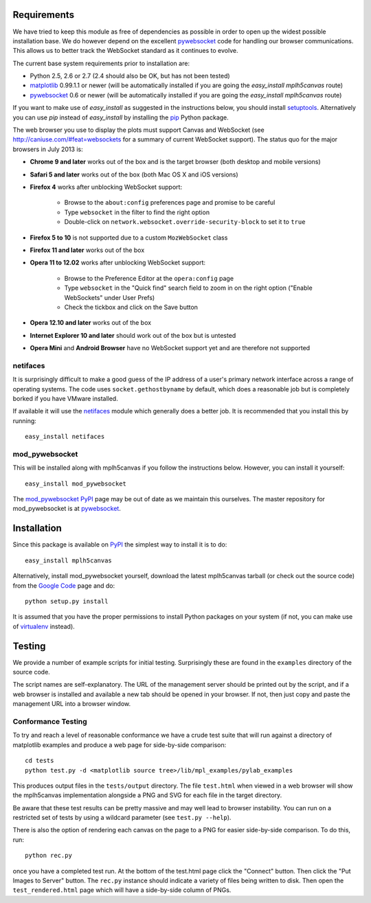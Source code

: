 Requirements
------------

We have tried to keep this module as free of dependencies as possible in order
to open up the widest possible installation base. We do however depend
on the excellent `pywebsocket`_ code for handling our browser
communications. This allows us to better track the WebSocket standard
as it continues to evolve.

The current base system requirements prior to installation are:

* Python 2.5, 2.6 or 2.7 (2.4 should also be OK, but has not been tested)
* `matplotlib`_ 0.99.1.1 or newer (will be automatically installed if you are going the *easy_install mplh5canvas* route)
* `pywebsocket`_ 0.6 or newer (will be automatically installed if you are going the *easy_install mplh5canvas* route)

If you want to make use of *easy_install* as suggested in the instructions below, you should install `setuptools`_. Alternatively you can use *pip* instead of *easy_install* by installing the `pip`_ Python package.

The web browser you use to display the plots must support Canvas and WebSocket
(see http://caniuse.com/#feat=websockets for a summary of current WebSocket
support). The status quo for the major browsers in July 2013 is:

* **Chrome 9 and later** works out of the box and is the target browser (both desktop and mobile versions)

* **Safari 5 and later** works out of the box (both Mac OS X and iOS versions)

* **Firefox 4** works after unblocking WebSocket support:

    - Browse to the ``about:config`` preferences page and promise to be careful
    - Type ``websocket`` in the filter to find the right option
    - Double-click on ``network.websocket.override-security-block`` to set it to ``true``

* **Firefox 5 to 10** is not supported due to a custom ``MozWebSocket`` class

* **Firefox 11 and later** works out of the box

* **Opera 11 to 12.02** works after unblocking WebSocket support:

    - Browse to the Preference Editor at the ``opera:config`` page
    - Type ``websocket`` in the "Quick find" search field to zoom in on the
      right option ("Enable WebSockets" under User Prefs)
    - Check the tickbox and click on the Save button

* **Opera 12.10 and later** works out of the box

* **Internet Explorer 10 and later** should work out of the box but is untested

* **Opera Mini** and **Android Browser** have no WebSocket support yet and are therefore not supported

netifaces
^^^^^^^^^

It is surprisingly difficult to make a good guess of the IP address of a user's
primary network interface across a range of operating systems. The code uses
``socket.gethostbyname`` by default, which does a reasonable job but is
completely borked if you have VMware installed.

If available it will use the `netifaces`_ module which generally does a better
job. It is recommended that you install this by running::

  easy_install netifaces

mod_pywebsocket
^^^^^^^^^^^^^^^

This will be installed along with mplh5canvas if you follow the instructions below.
However, you can install it yourself::

    easy_install mod_pywebsocket

The `mod_pywebsocket PyPI`_ page may be out of date as we maintain this ourselves. The master
repository for mod_pywebsocket is at `pywebsocket`_.

Installation
------------

Since this package is available on `PyPI`_ the simplest way to install it is to do::

  easy_install mplh5canvas

Alternatively, install mod_pywebsocket yourself, download the latest mplh5canvas tarball (or check out the source code) from the `Google Code`_ page and do::

  python setup.py install

It is assumed that you have the proper permissions to install Python packages on
your system (if not, you can make use of `virtualenv`_ instead).

Testing
-------

We provide a number of example scripts for initial testing. Surprisingly these
are found in the ``examples`` directory of the source code.

The script names are self-explanatory. The URL of the management server should be
printed out by the script, and if a web browser is installed and available a new
tab should be opened in your browser. If not, then just copy and paste the
management URL into a browser window.

Conformance Testing
^^^^^^^^^^^^^^^^^^^

To try and reach a level of reasonable conformance we have a crude test suite
that will run against a directory of matplotlib examples and produce a web page
for side-by-side comparison::

  cd tests
  python test.py -d <matplotlib source tree>/lib/mpl_examples/pylab_examples

This produces output files in the ``tests/output`` directory. The file ``test.html``
when viewed in a web browser will show the mplh5canvas implementation alongside a
PNG and SVG for each file in the target directory. 

Be aware that these test results can be pretty massive and may well lead to
browser instability. You can run on a restricted set of tests by using a wildcard
parameter (see ``test.py --help``).

There is also the option of rendering each canvas on the page to a PNG for easier
side-by-side comparison. To do this, run::

  python rec.py

once you have a completed test run. At the bottom of the test.html page click
the "Connect" button. Then click the "Put Images to Server" button.
The ``rec.py`` instance should indicate a variety of files being written to disk.
Then open the ``test_rendered.html`` page which will have a side-by-side column
of PNGs.

.. _pywebsocket: http://code.google.com/p/pywebsocket/
.. _matplotlib: http://matplotlib.sourceforge.net/
.. _setuptools: https://pypi.python.org/pypi/setuptools
.. _pip: http://www.pip-installer.org/
.. _netifaces: http://alastairs-place.net/netifaces/
.. _mod_pywebsocket PyPI: https://pypi.python.org/pypi/mod_pywebsocket
.. _PyPI: https://pypi.python.org/pypi/mplh5canvas
.. _Google Code: https://code.google.com/p/mplh5canvas
.. _virtualenv: https://pypi.python.org/pypi/virtualenv
